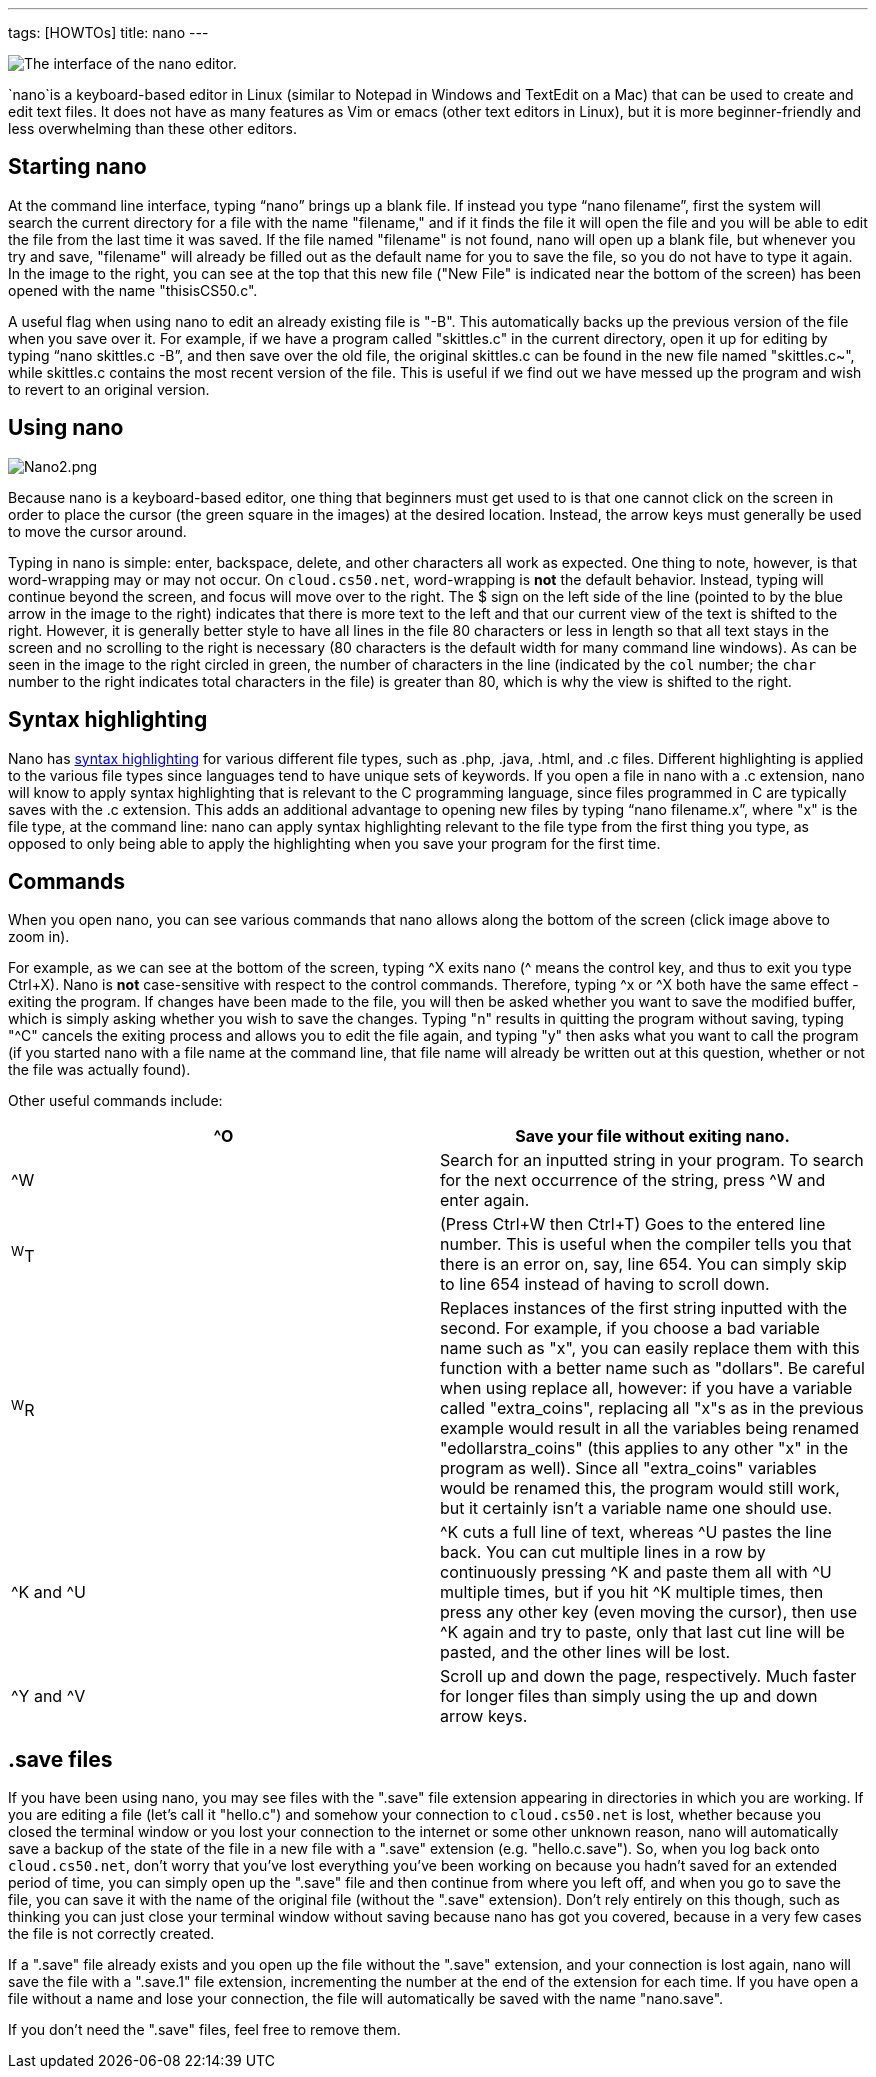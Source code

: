 ---
tags: [HOWTOs]
title: nano
---

image:Nano.png[The interface of the nano editor.,title="image"]

`nano`is a keyboard-based editor in Linux (similar to Notepad in Windows and
TextEdit on a Mac) that can be used to create and edit text files. It
does not have as many features as Vim or emacs (other text editors in
Linux), but it is more beginner-friendly and less overwhelming than
these other editors.


== Starting nano

At the command line interface, typing "`nano`" brings up a blank file.
If instead you type "`nano filename`", first the system will search the
current directory for a file with the name "filename," and if it finds
the file it will open the file and you will be able to edit the file
from the last time it was saved. If the file named "filename" is not
found, nano will open up a blank file, but whenever you try and save,
"filename" will already be filled out as the default name for you to
save the file, so you do not have to type it again. In the image to the
right, you can see at the top that this new file ("New File" is
indicated near the bottom of the screen) has been opened with the name
"thisisCS50.c".

A useful flag when using nano to edit an already existing file is "-B".
This automatically backs up the previous version of the file when you
save over it. For example, if we have a program called "skittles.c" in
the current directory, open it up for editing by typing
"`nano skittles.c -B`", and then save over the old file, the original
skittles.c can be found in the new file named "skittles.c~", while
skittles.c contains the most recent version of the file. This is useful
if we find out we have messed up the program and wish to revert to an
original version.


== Using nano

image:Nano2.png[Nano2.png,title="image"]

Because nano is a keyboard-based editor, one thing that beginners must get used to is that one cannot
click on the screen in order to place the cursor (the green square in
the images) at the desired location. Instead, the arrow keys must
generally be used to move the cursor around.

Typing in nano is simple: enter, backspace, delete, and other characters
all work as expected. One thing to note, however, is that word-wrapping
may or may not occur. On `cloud.cs50.net`, word-wrapping is *not* the
default behavior. Instead, typing will continue beyond the screen, and
focus will move over to the right. The $ sign on the left side of the
line (pointed to by the blue arrow in the image to the right) indicates
that there is more text to the left and that our current view of the
text is shifted to the right. However, it is generally better style to
have all lines in the file 80 characters or less in length so that all
text stays in the screen and no scrolling to the right is necessary (80
characters is the default width for many command line windows). As can
be seen in the image to the right circled in green, the number of
characters in the line (indicated by the `col` number; the `char` number
to the right indicates total characters in the file) is greater than 80,
which is why the view is shifted to the right.

== Syntax highlighting

Nano has http://en.wikipedia.org/wiki/Syntax_highlighting[syntax
highlighting] for various different file types, such as .php, .java,
.html, and .c files. Different highlighting is applied to the various
file types since languages tend to have unique sets of keywords. If you
open a file in nano with a .c extension, nano will know to apply syntax
highlighting that is relevant to the C programming language, since files
programmed in C are typically saves with the .c extension. This adds an
additional advantage to opening new files by typing "`nano filename.x`",
where "x" is the file type, at the command line: nano can apply syntax
highlighting relevant to the file type from the first thing you type, as
opposed to only being able to apply the highlighting when you save your
program for the first time.


== Commands

When you open nano, you can see various commands that nano allows along
the bottom of the screen (click image above to zoom in).

For example, as we can see at the bottom of the screen, typing ^X exits
nano (^ means the control key, and thus to exit you type Ctrl+X). Nano
is *not* case-sensitive with respect to the control commands. Therefore,
typing ^x or ^X both have the same effect - exiting the program. If
changes have been made to the file, you will then be asked whether you
want to save the modified buffer, which is simply asking whether you
wish to save the changes. Typing "n" results in quitting the program
without saving, typing "^C" cancels the exiting process and allows you
to edit the file again, and typing "y" then asks what you want to call
the program (if you started nano with a file name at the command line,
that file name will already be written out at this question, whether or
not the file was actually found).

Other useful commands include:

[cols=",",]
|=======================================================================
|^O |Save your file without exiting nano.

|^W |Search for an inputted string in your program. To search for the
next occurrence of the string, press ^W and enter again.

|^W^T |(Press Ctrl+W then Ctrl+T) Goes to the entered line number. This
is useful when the compiler tells you that there is an error on, say,
line 654. You can simply skip to line 654 instead of having to scroll
down.

|^W^R |Replaces instances of the first string inputted with the second.
For example, if you choose a bad variable name such as "x", you can
easily replace them with this function with a better name such as
"dollars". Be careful when using replace all, however: if you have a
variable called "extra_coins", replacing all "x"s as in the previous
example would result in all the variables being renamed
"edollarstra_coins" (this applies to any other "x" in the program as
well). Since all "extra_coins" variables would be renamed this, the
program would still work, but it certainly isn't a variable name one
should use.

|^K and ^U |^K cuts a full line of text, whereas ^U pastes the line
back. You can cut multiple lines in a row by continuously pressing ^K
and paste them all with ^U multiple times, but if you hit ^K multiple
times, then press any other key (even moving the cursor), then use ^K
again and try to paste, only that last cut line will be pasted, and the
other lines will be lost.

|^Y and ^V |Scroll up and down the page, respectively. Much faster for
longer files than simply using the up and down arrow keys.
|=======================================================================


== .save files

If you have been using nano, you may see files with the ".save" file
extension appearing in directories in which you are working. If you are
editing a file (let's call it "hello.c") and somehow your connection to
`cloud.cs50.net` is lost, whether because you closed the terminal window
or you lost your connection to the internet or some other unknown
reason, nano will automatically save a backup of the state of the file
in a new file with a ".save" extension (e.g. "hello.c.save"). So, when
you log back onto `cloud.cs50.net`, don't worry that you've lost
everything you've been working on because you hadn't saved for an
extended period of time, you can simply open up the ".save" file and
then continue from where you left off, and when you go to save the file,
you can save it with the name of the original file (without the ".save"
extension). Don't rely entirely on this though, such as thinking you can
just close your terminal window without saving because nano has got you
covered, because in a very few cases the file is not correctly created.

If a ".save" file already exists and you open up the file without the
".save" extension, and your connection is lost again, nano will save the
file with a ".save.1" file extension, incrementing the number at the end
of the extension for each time. If you have open a file without a name
and lose your connection, the file will automatically be saved with the
name "nano.save".

If you don't need the ".save" files, feel free to remove them.
